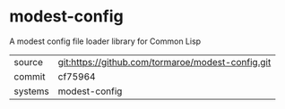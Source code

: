 * modest-config

A modest config file loader library for Common Lisp

|---------+-------------------------------------------|
| source  | git:https://github.com/tormaroe/modest-config.git   |
| commit  | cf75964  |
| systems | modest-config |
|---------+-------------------------------------------|

